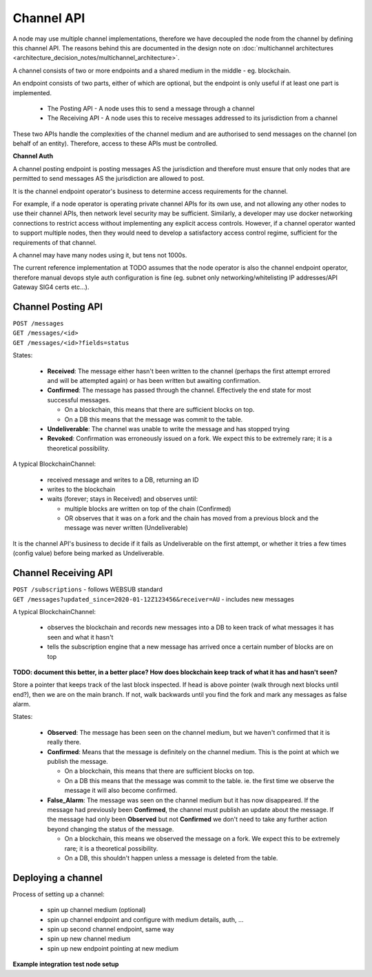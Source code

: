 Channel API
===========

A node may use multiple channel implementations, therefore we have decoupled the node from the channel by defining this channel API. The reasons behind this are documented in the design note on :doc:`multichannel architectures <architecture_decision_notes/multichannel_architecture>`.

A channel consists of two or more endpoints and a shared medium in the middle - eg. blockchain.

An endpoint consists of two parts, either of which are optional, but the endpoint is only useful if at least one part is implemented.

 - The Posting API - A node uses this to send a message through a channel
 - The Receiving API - A node uses this to receive messages addressed to its jurisdiction from a channel

These two APIs handle the complexities of the channel medium and are authorised to send messages on the channel (on behalf of an entity). Therefore, access to these APIs must be controlled.

.. uml::

   @startuml
   caption A channel with channel APIs and a channel medium
   
   cloud "Channel Medium" as cm
   
   package "Channel API - endpoint A" as a_endpoint {
       [Channel Posting API] as a_cpa
       (post message) as a_pm
       [Channel Receiving API] as a_cra
       (receive message) as a_rm
   }

   package "Channel API - endpoint B" as b_endpoint {
       [Channel Posting API] as b_cpa
       (post message) as b_pm
       [Channel Receiving API] as b_cra
       (receive message) as b_rm
   }

   package "Channel API - endpoint C\n(posting only)" as c_endpoint {
       [Channel Posting API] as c_cpa
       (post message) as c_pm
   }

   package "Channel API - endpoint D\n(receiving only)" as d_endpoint {
       [Channel Receiving API] as d_cra
       (receive message) as d_rm
   }

   a_cpa --> a_pm
   a_pm --> cm
   a_cra <-- a_rm
   a_rm <-- cm

   b_cpa --> b_pm
   b_pm --> cm
   b_cra <-- b_rm
   b_rm <-- cm

   c_cpa -right-> c_pm
   c_pm -up-> cm

   d_cra <-left- d_rm
   d_rm <-up- cm

   @enduml


**Channel Auth**

A channel posting endpoint is posting messages AS the jurisdiction and therefore must ensure that only nodes that are permitted to send messages AS the jurisdiction are allowed to post.

It is the channel endpoint operator's business to determine access requirements for the channel.

For example, if a node operator is operating private channel APIs for its own use, and not allowing any other nodes to use their channel APIs, then network level security may be sufficient. Similarly, a developer may use docker networking connections to restrict access without implementing any explicit access controls. However, if a channel operator wanted to support multiple nodes, then they would need to develop a satisfactory access control regime, sufficient for the requirements of that channel.

A channel may have many nodes using it, but tens not 1000s.

The current reference implementation at TODO assumes that the node operator is also the channel endpoint operator, therefore manual devops style auth configuration is fine (eg. subnet only networking/whitelisting IP addresses/API Gateway SIG4 certs etc...).


Channel Posting API
-------------------

| ``POST /messages``
| ``GET /messages/<id>``
| ``GET /messages/<id>?fields=status``

.. uml::

   @startuml
   caption Posting a message to a channel
   hide footbox
   
   box "Local Node" #LightGreen
       participant Message_API
       participant Channel_Posting_API
   end box
   participant Channel_Medium
   box "Foreign Node" #LightBlue
       participant Foreign_Node
   end box
   
   Message_API->Channel_Posting_API: post message
   activate Channel_Posting_API
   return id

   Channel_Posting_API->Channel_Medium: write message
   alt subscribed to updates
       Message_API->Channel_Posting_API: subscribe to updates
       Channel_Posting_API->Message_API: <callback> update message status
   else polls for updates
       Message_API->Channel_Posting_API: <poll> get message status
   end
   Channel_Medium->Foreign_Node: receives message from channel
   @enduml


.. uml::

   @startuml
   hide empty description
   caption State of a message posted to a Channel Posting API

   [*] --> Received
   Received -right-> Confirmed
   Received --> Undeliverable
   Confirmed --> Revoked
   Revoked --> [*]
   Undeliverable --> [*]
   Confirmed -[dashed]-> [*]
   @enduml


States:

 - **Received**: The message either hasn't been written to the channel (perhaps the first attempt errored and will be attempted again) or has been written but awaiting confirmation.
 - **Confirmed**: The message has passed through the channel. Effectively the end state for most successful messages.

   + On a blockchain, this means that there are sufficient blocks on top.
   + On a DB this means that the message was commit to the table.

 - **Undeliverable**: The channel was unable to write the message and has stopped trying
 - **Revoked**: Confirmation was erroneously issued on a fork. We expect this to be extremely rare; it is a theoretical possibility.


A typical BlockchainChannel:

 - received message and writes to a DB, returning an ID
 - writes to the blockchain
 - waits (forever; stays in Received) and observes until:

   + multiple blocks are written on top of the chain (Confirmed)
   + OR observes that it was on a fork and the chain has moved from a previous block and the message was never written (Undeliverable)

It is the channel API's business to decide if it fails as Undeliverable on the first attempt, or whether it tries a few times (config value) before being marked as Undeliverable.


Channel Receiving API
---------------------

| ``POST /subscriptions`` - follows WEBSUB standard

.. uml::

   @startuml
   caption Receiving a message from a channel
   hide footbox
   
   box "Local Node" #LightGreen
       participant Message_Receiption_API
       participant Channel_Receiving_API
   end box
   participant Channel_Medium
   box "Foreign Node" #LightBlue
       participant Foreign_Node
   end box
   
   Message_Receiption_API->Channel_Receiving_API: subscribe to new messages
   Foreign_Node -> Channel_Medium: posts message to channel
   Channel_Receiving_API->Channel_Medium: get new message
   Channel_Receiving_API->Message_Receiption_API: <callback> post new message
   @enduml


| ``GET /messages?updated_since=2020-01-12Z123456&receiver=AU`` - includes new messages


A typical BlockchainChannel:
 
 - observes the blockchain and records new messages into a DB to keen track of what messages it has seen and what it hasn't
 - tells the subscription engine that a new message has arrived once a certain number of blocks are on top


**TODO: document this better, in a better place? How does blockchain keep track of what it has and hasn't seen?**

Store a pointer that keeps track of the last block inspected. If head is above pointer (walk through next blocks until end?), then we are on the main branch. If not, walk backwards until you find the fork and mark any messages as false alarm.


.. uml::

   @startuml
   hide empty description
   caption State of a message being observed on a Channel Medium

   [*] --> Observed
   Observed -right-> Confirmed
   Observed --> False_Alarm
   Confirmed --> False_Alarm
   False_Alarm --> [*]
   Confirmed -[dashed]-> [*]
   @enduml


States:

 - **Observed**: The message has been seen on the channel medium, but we haven't confirmed that it is really there.
 - **Confirmed**: Means that the message is definitely on the channel medium. This is the point at which we publish the message.

   + On a blockchain, this means that there are sufficient blocks on top.
   + On a DB this means that the message was commit to the table. ie. the first time we observe the message it will also become confirmed.

 - **False_Alarm**: The message was seen on the channel medium but it has now disappeared.
   If the message had previously been **Confirmed**, the channel must publish an update about the message.
   If the message had only been **Observed** but not **Confirmed** we don't need to take any further action beyond changing the status of the message.

   + On a blockchain, this means we observed the message on a fork. We expect this to be extremely rare; it is a theoretical possibility.
   + On a DB, this shouldn't happen unless a message is deleted from the table.


Deploying a channel
-------------------

Process of setting up a channel:

 - spin up channel medium (optional)
 - spin up channel endpoint and configure with medium details, auth, ...
 - spin up second channel endpoint, same way
 - spin up new channel medium
 - spin up new endpoint pointing at new medium


**Example integration test node setup**

.. uml::

   @startuml
   caption Integration test network
   
   [Node A] as node_a
   [Node B] as node_b
   [Node C] as node_c

   [Channel A Endpoint 1] as channel_a_endpoint_1
   [Channel A Endpoint 2] as channel_a_endpoint_2
   [Channel A Endpoint 3] as channel_a_endpoint_3
   Database "Channel A DB" as channel_a_db

   [Channel B Endpoint 1] as channel_b_endpoint_1
   [Channel B Endpoint 2] as channel_b_endpoint_2
   Database "Channel B DB" as channel_b_db


   node_a -down-> channel_a_endpoint_1
   node_a -down-> channel_b_endpoint_1

   node_b -down-> channel_a_endpoint_2
   node_b -down-> channel_b_endpoint_2

   node_c -up-> channel_a_endpoint_3

   channel_a_endpoint_1 -down-> channel_a_db
   channel_a_endpoint_2 --> channel_a_db
   channel_a_endpoint_3 -up-> channel_a_db

   channel_b_endpoint_1 -down-> channel_b_db
   channel_b_endpoint_2 -down-> channel_b_db
   @enduml

